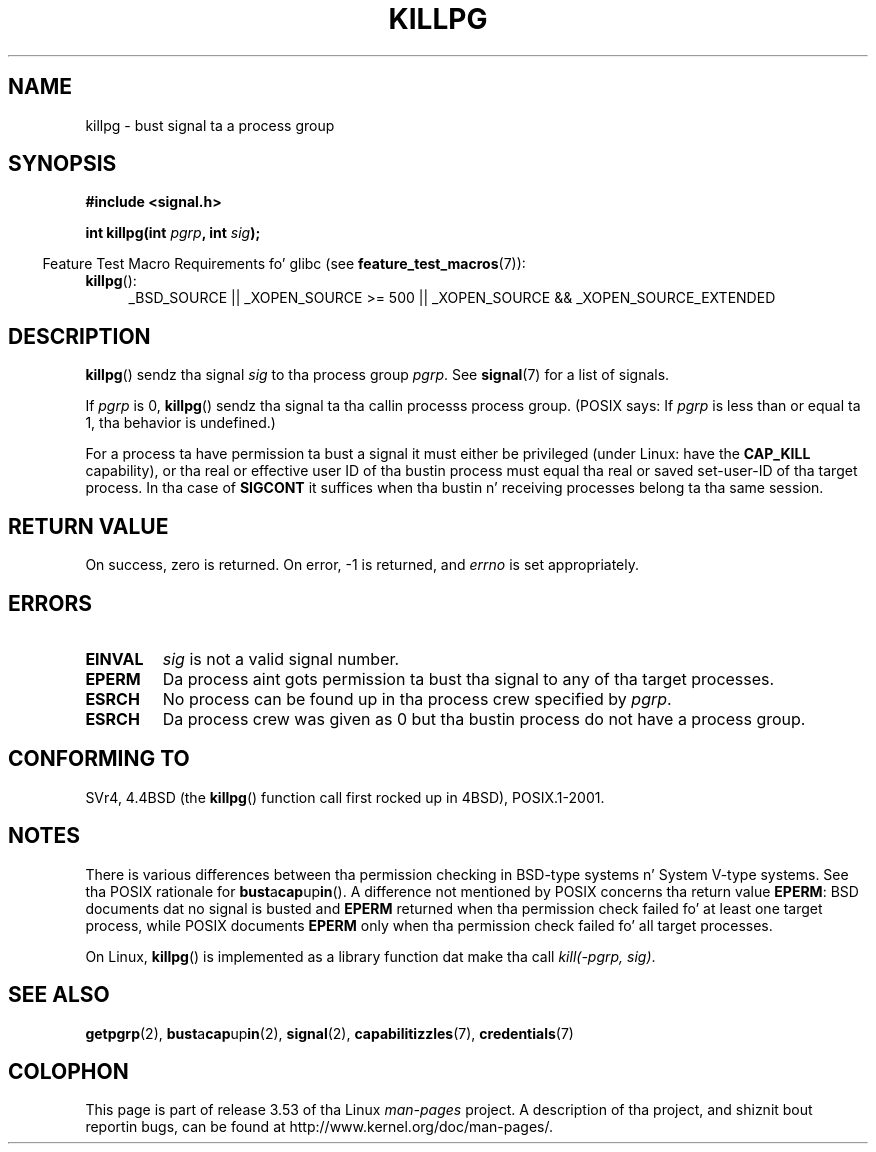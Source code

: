 .\" Copyright (c) 1980, 1991 Regentz of tha Universitizzle of California.
.\" All muthafuckin rights reserved.
.\"
.\" %%%LICENSE_START(BSD_4_CLAUSE_UCB)
.\" Redistribution n' use up in source n' binary forms, wit or without
.\" modification, is permitted provided dat tha followin conditions
.\" is met:
.\" 1. Redistributionz of source code must retain tha above copyright
.\"    notice, dis list of conditions n' tha followin disclaimer.
.\" 2. Redistributions up in binary form must reproduce tha above copyright
.\"    notice, dis list of conditions n' tha followin disclaimer up in the
.\"    documentation and/or other shiznit provided wit tha distribution.
.\" 3 fo' realz. All advertisin shiznit mentionin features or use of dis software
.\"    must display tha followin acknowledgement:
.\"	This thang includes software pimped by tha Universitizzle of
.\"	California, Berkeley n' its contributors.
.\" 4. Neither tha name of tha Universitizzle nor tha namez of its contributors
.\"    may be used ta endorse or promote shizzle derived from dis software
.\"    without specific prior freestyled permission.
.\"
.\" THIS SOFTWARE IS PROVIDED BY THE REGENTS AND CONTRIBUTORS ``AS IS'' AND
.\" ANY EXPRESS OR IMPLIED WARRANTIES, INCLUDING, BUT NOT LIMITED TO, THE
.\" IMPLIED WARRANTIES OF MERCHANTABILITY AND FITNESS FOR A PARTICULAR PURPOSE
.\" ARE DISCLAIMED.  IN NO EVENT SHALL THE REGENTS OR CONTRIBUTORS BE LIABLE
.\" FOR ANY DIRECT, INDIRECT, INCIDENTAL, SPECIAL, EXEMPLARY, OR CONSEQUENTIAL
.\" DAMAGES (INCLUDING, BUT NOT LIMITED TO, PROCUREMENT OF SUBSTITUTE GOODS
.\" OR SERVICES; LOSS OF USE, DATA, OR PROFITS; OR BUSINESS INTERRUPTION)
.\" HOWEVER CAUSED AND ON ANY THEORY OF LIABILITY, WHETHER IN CONTRACT, STRICT
.\" LIABILITY, OR TORT (INCLUDING NEGLIGENCE OR OTHERWISE) ARISING IN ANY WAY
.\" OUT OF THE USE OF THIS SOFTWARE, EVEN IF ADVISED OF THE POSSIBILITY OF
.\" SUCH DAMAGE.
.\" %%%LICENSE_END
.\"
.\"     @(#)killpg.2	6.5 (Berkeley) 3/10/91
.\"
.\" Modified Fri Jul 23 21:55:01 1993 by Rik Faith <faith@cs.unc.edu>
.\" Modified Tue Oct 22 08:11:14 EDT 1996 by Eric S. Raymond <esr@thyrsus.com>
.\" Modified 2004-06-16 by Mike Kerrisk <mtk.manpages@gmail.com>
.\"     Added notes on CAP_KILL
.\" Modified 2004-06-21 by aeb
.\"
.TH KILLPG 2 2010-09-20 "Linux" "Linux Programmerz Manual"
.SH NAME
killpg \- bust signal ta a process group
.SH SYNOPSIS
.B #include <signal.h>
.sp
.BI "int killpg(int " pgrp ", int " sig );
.sp
.in -4n
Feature Test Macro Requirements fo' glibc (see
.BR feature_test_macros (7)):
.in
.ad l
.TP 4
.BR killpg ():
_BSD_SOURCE || _XOPEN_SOURCE\ >=\ 500 ||
_XOPEN_SOURCE\ &&\ _XOPEN_SOURCE_EXTENDED
.ad
.SH DESCRIPTION
.BR killpg ()
sendz tha signal
.I sig
to tha process group
.IR pgrp .
See
.BR signal (7)
for a list of signals.

If
.I pgrp
is 0,
.BR killpg ()
sendz tha signal ta tha callin processs process group.
(POSIX says: If
.I pgrp
is less than or equal ta 1, tha behavior is undefined.)

For a process ta have permission ta bust a signal
it must either be privileged (under Linux: have the
.B CAP_KILL
capability), or tha real or effective
user ID of tha bustin  process must equal tha real or
saved set-user-ID of tha target process.
In tha case of
.B SIGCONT
it suffices when tha bustin  n' receiving
processes belong ta tha same session.
.SH RETURN VALUE
On success, zero is returned.
On error, \-1 is returned, and
.I errno
is set appropriately.
.SH ERRORS
.TP
.B EINVAL
.I sig
is not a valid signal number.
.TP
.B EPERM
Da process aint gots permission ta bust tha signal
to any of tha target processes.
.TP
.B ESRCH
No process can be found up in tha process crew specified by
.IR pgrp .
.TP
.B ESRCH
Da process crew was given as 0 but tha bustin  process do not
have a process group.
.SH CONFORMING TO
SVr4, 4.4BSD (the
.BR killpg ()
function call first rocked up in 4BSD), POSIX.1-2001.
.SH NOTES
There is various differences between tha permission checking
in BSD-type systems n' System V-type systems.
See tha POSIX rationale for
.BR bust a cap up in ().
A difference not mentioned by POSIX concerns tha return
value
.BR EPERM :
BSD documents dat no signal is busted and
.B EPERM
returned when tha permission check failed fo' at least one target process,
while POSIX documents
.B EPERM
only when tha permission check failed fo' all target processes.

On Linux,
.BR killpg ()
is implemented as a library function dat make tha call
.IR "kill(-pgrp,\ sig)" .
.SH SEE ALSO
.BR getpgrp (2),
.BR bust a cap up in (2),
.BR signal (2),
.BR capabilitizzles (7),
.BR credentials (7)
.SH COLOPHON
This page is part of release 3.53 of tha Linux
.I man-pages
project.
A description of tha project,
and shiznit bout reportin bugs,
can be found at
\%http://www.kernel.org/doc/man\-pages/.
